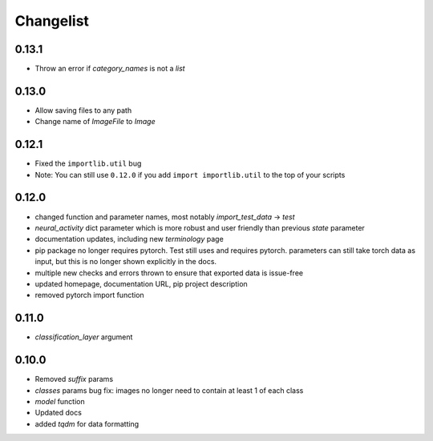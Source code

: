 Changelist
==========

0.13.1
~~~~~~~~~~~~

- Throw an error if `category_names` is not a `list`
  
0.13.0
~~~~~~~~~~~~

- Allow saving files to any path
  
- Change name of `ImageFile` to `Image`
  
0.12.1
~~~~~~~~~~~~

- Fixed the ``importlib.util`` bug
  
- Note: You can still use ``0.12.0`` if you add ``import importlib.util`` to the top of your scripts
  
0.12.0
~~~~~~~~~~~~

- changed function and parameter names, most notably `import_test_data` -> `test`
  
- `neural_activity` dict parameter which is more robust and user friendly than previous `state` parameter
  
- documentation updates, including new `terminology` page
  
- pip package no longer requires pytorch. Test still uses and requires pytorch. parameters can still take torch data as input, but this is no longer shown explicitly in the docs.
  
- multiple new checks and errors thrown to ensure that exported data is issue-free
  
- updated homepage, documentation URL, pip project description
  
- removed pytorch import function
  
0.11.0
~~~~~~~~~~~~

- `classification_layer` argument
  
0.10.0
~~~~~~~~~~~~

- Removed `suffix` params
  
- `classes` params bug fix: images no longer need to contain at least 1 of each class
  
- `model` function
  
- Updated docs
  
- added `tqdm` for data formatting
  